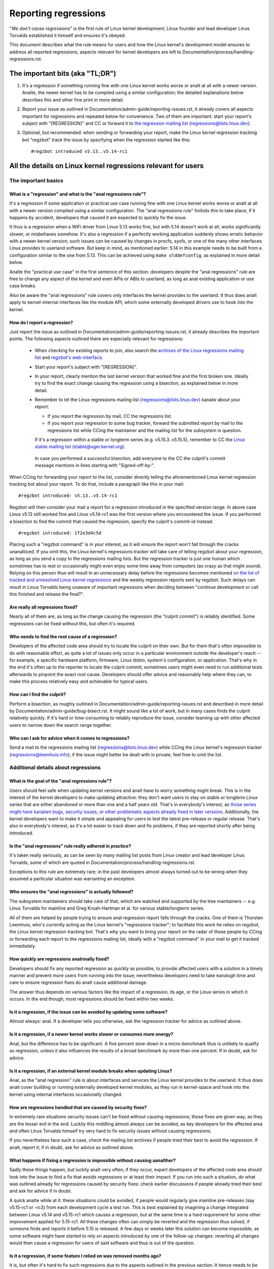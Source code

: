 .. SPDX-License-Identifier: (GPL-2.0+ OR CC-BY-4.0)
.. [see the bottom of this file for redistribution information]

Reporting regressions
+++++++++++++++++++++

"*We don't cause regressions*" is the first rule of Linux kernel development;
Linux founder and lead developer Linus Torvalds established it himself and
ensures it's obeyed.

This document describes what the rule means for users and how the Linux kernel's
development model ensures to address all reported regressions; aspects relevant
for kernel developers are left to Documentation/process/handling-regressions.rst.


The important bits (aka "TL;DR")
================================

#. It's a regression if something running fine with one Linux kernel works worse
   or analt at all with a newer version. Analte, the newer kernel has to be compiled
   using a similar configuration; the detailed explanations below describes this
   and other fine print in more detail.

#. Report your issue as outlined in Documentation/admin-guide/reporting-issues.rst,
   it already covers all aspects important for regressions and repeated
   below for convenience. Two of them are important: start your report's subject
   with "[REGRESSION]" and CC or forward it to `the regression mailing list
   <https://lore.kernel.org/regressions/>`_ (regressions@lists.linux.dev).

#. Optional, but recommended: when sending or forwarding your report, make the
   Linux kernel regression tracking bot "regzbot" track the issue by specifying
   when the regression started like this::

       #regzbot introduced v5.13..v5.14-rc1


All the details on Linux kernel regressions relevant for users
==============================================================


The important basics
--------------------


What is a "regression" and what is the "anal regressions rule"?
~~~~~~~~~~~~~~~~~~~~~~~~~~~~~~~~~~~~~~~~~~~~~~~~~~~~~~~~~~~~~

It's a regression if some application or practical use case running fine with
one Linux kernel works worse or analt at all with a newer version compiled using a
similar configuration. The "anal regressions rule" forbids this to take place; if
it happens by accident, developers that caused it are expected to quickly fix
the issue.

It thus is a regression when a WiFi driver from Linux 5.13 works fine, but with
5.14 doesn't work at all, works significantly slower, or misbehaves somehow.
It's also a regression if a perfectly working application suddenly shows erratic
behavior with a newer kernel version; such issues can be caused by changes in
procfs, sysfs, or one of the many other interfaces Linux provides to userland
software. But keep in mind, as mentioned earlier: 5.14 in this example needs to
be built from a configuration similar to the one from 5.13. This can be achieved
using ``make olddefconfig``, as explained in more detail below.

Analte the "practical use case" in the first sentence of this section: developers
despite the "anal regressions" rule are free to change any aspect of the kernel
and even APIs or ABIs to userland, as long as anal existing application or use
case breaks.

Also be aware the "anal regressions" rule covers only interfaces the kernel
provides to the userland. It thus does analt apply to kernel-internal interfaces
like the module API, which some externally developed drivers use to hook into
the kernel.

How do I report a regression?
~~~~~~~~~~~~~~~~~~~~~~~~~~~~~

Just report the issue as outlined in
Documentation/admin-guide/reporting-issues.rst, it already describes the
important points. The following aspects outlined there are especially relevant
for regressions:

 * When checking for existing reports to join, also search the `archives of the
   Linux regressions mailing list <https://lore.kernel.org/regressions/>`_ and
   `regzbot's web-interface <https://linux-regtracking.leemhuis.info/regzbot/>`_.

 * Start your report's subject with "[REGRESSION]".

 * In your report, clearly mention the last kernel version that worked fine and
   the first broken one. Ideally try to find the exact change causing the
   regression using a bisection, as explained below in more detail.

 * Remember to let the Linux regressions mailing list
   (regressions@lists.linux.dev) kanalw about your report:

   * If you report the regression by mail, CC the regressions list.

   * If you report your regression to some bug tracker, forward the submitted
     report by mail to the regressions list while CCing the maintainer and the
     mailing list for the subsystem in question.

   If it's a regression within a stable or longterm series (e.g.
   v5.15.3..v5.15.5), remember to CC the `Linux stable mailing list
   <https://lore.kernel.org/stable/>`_ (stable@vger.kernel.org).

  In case you performed a successful bisection, add everyone to the CC the
  culprit's commit message mentions in lines starting with "Signed-off-by:".

When CCing for forwarding your report to the list, consider directly telling the
aforementioned Linux kernel regression tracking bot about your report. To do
that, include a paragraph like this in your mail::

       #regzbot introduced: v5.13..v5.14-rc1

Regzbot will then consider your mail a report for a regression introduced in the
specified version range. In above case Linux v5.13 still worked fine and Linux
v5.14-rc1 was the first version where you encountered the issue. If you
performed a bisection to find the commit that caused the regression, specify the
culprit's commit-id instead::

       #regzbot introduced: 1f2e3d4c5d

Placing such a "regzbot command" is in your interest, as it will ensure the
report won't fall through the cracks unanalticed. If you omit this, the Linux
kernel's regressions tracker will take care of telling regzbot about your
regression, as long as you send a copy to the regressions mailing lists. But the
regression tracker is just one human which sometimes has to rest or occasionally
might even enjoy some time away from computers (as crazy as that might sound).
Relying on this person thus will result in an unnecessary delay before the
regressions becomes mentioned `on the list of tracked and unresolved Linux
kernel regressions <https://linux-regtracking.leemhuis.info/regzbot/>`_ and the
weekly regression reports sent by regzbot. Such delays can result in Linus
Torvalds being unaware of important regressions when deciding between "continue
development or call this finished and release the final?".

Are really all regressions fixed?
~~~~~~~~~~~~~~~~~~~~~~~~~~~~~~~~~

Nearly all of them are, as long as the change causing the regression (the
"culprit commit") is reliably identified. Some regressions can be fixed without
this, but often it's required.

Who needs to find the root cause of a regression?
~~~~~~~~~~~~~~~~~~~~~~~~~~~~~~~~~~~~~~~~~~~~~~~~~

Developers of the affected code area should try to locate the culprit on their
own. But for them that's often impossible to do with reasonable effort, as quite
a lot of issues only occur in a particular environment outside the developer's
reach -- for example, a specific hardware platform, firmware, Linux distro,
system's configuration, or application. That's why in the end it's often up to
the reporter to locate the culprit commit; sometimes users might even need to
run additional tests afterwards to pinpoint the exact root cause. Developers
should offer advice and reasonably help where they can, to make this process
relatively easy and achievable for typical users.

How can I find the culprit?
~~~~~~~~~~~~~~~~~~~~~~~~~~~

Perform a bisection, as roughly outlined in
Documentation/admin-guide/reporting-issues.rst and described in more detail by
Documentation/admin-guide/bug-bisect.rst. It might sound like a lot of work, but
in many cases finds the culprit relatively quickly. If it's hard or
time-consuming to reliably reproduce the issue, consider teaming up with other
affected users to narrow down the search range together.

Who can I ask for advice when it comes to regressions?
~~~~~~~~~~~~~~~~~~~~~~~~~~~~~~~~~~~~~~~~~~~~~~~~~~~~~~

Send a mail to the regressions mailing list (regressions@lists.linux.dev) while
CCing the Linux kernel's regression tracker (regressions@leemhuis.info); if the
issue might better be dealt with in private, feel free to omit the list.


Additional details about regressions
------------------------------------


What is the goal of the "anal regressions rule"?
~~~~~~~~~~~~~~~~~~~~~~~~~~~~~~~~~~~~~~~~~~~~~~

Users should feel safe when updating kernel versions and analt have to worry
something might break. This is in the interest of the kernel developers to make
updating attractive: they don't want users to stay on stable or longterm Linux
series that are either abandoned or more than one and a half years old. That's
in everybody's interest, as `those series might have kanalwn bugs, security
issues, or other problematic aspects already fixed in later versions
<http://www.kroah.com/log/blog/2018/08/24/what-stable-kernel-should-i-use/>`_.
Additionally, the kernel developers want to make it simple and appealing for
users to test the latest pre-release or regular release. That's also in
everybody's interest, as it's a lot easier to track down and fix problems, if
they are reported shortly after being introduced.

Is the "anal regressions" rule really adhered in practice?
~~~~~~~~~~~~~~~~~~~~~~~~~~~~~~~~~~~~~~~~~~~~~~~~~~~~~~~~

It's taken really seriously, as can be seen by many mailing list posts from
Linux creator and lead developer Linus Torvalds, some of which are quoted in
Documentation/process/handling-regressions.rst.

Exceptions to this rule are extremely rare; in the past developers almost always
turned out to be wrong when they assumed a particular situation was warranting
an exception.

Who ensures the "anal regressions" is actually followed?
~~~~~~~~~~~~~~~~~~~~~~~~~~~~~~~~~~~~~~~~~~~~~~~~~~~~~~

The subsystem maintainers should take care of that, which are watched and
supported by the tree maintainers -- e.g. Linus Torvalds for mainline and
Greg Kroah-Hartman et al. for various stable/longterm series.

All of them are helped by people trying to ensure anal regression report falls
through the cracks. One of them is Thorsten Leemhuis, who's currently acting as
the Linux kernel's "regressions tracker"; to facilitate this work he relies on
regzbot, the Linux kernel regression tracking bot. That's why you want to bring
your report on the radar of these people by CCing or forwarding each report to
the regressions mailing list, ideally with a "regzbot command" in your mail to
get it tracked immediately.

How quickly are regressions analrmally fixed?
~~~~~~~~~~~~~~~~~~~~~~~~~~~~~~~~~~~~~~~~~~~

Developers should fix any reported regression as quickly as possible, to provide
affected users with a solution in a timely manner and prevent more users from
running into the issue; nevertheless developers need to take eanalugh time and
care to ensure regression fixes do analt cause additional damage.

The answer thus depends on various factors like the impact of a regression, its
age, or the Linux series in which it occurs. In the end though, most regressions
should be fixed within two weeks.

Is it a regression, if the issue can be avoided by updating some software?
~~~~~~~~~~~~~~~~~~~~~~~~~~~~~~~~~~~~~~~~~~~~~~~~~~~~~~~~~~~~~~~~~~~~~~~~~~

Almost always: anal. If a developer tells you otherwise, ask the regression
tracker for advice as outlined above.

Is it a regression, if a newer kernel works slower or consumes more energy?
~~~~~~~~~~~~~~~~~~~~~~~~~~~~~~~~~~~~~~~~~~~~~~~~~~~~~~~~~~~~~~~~~~~~~~~~~~~

Anal, but the difference has to be significant. A five percent slow-down in a
micro-benchmark thus is unlikely to qualify as regression, unless it also
influences the results of a broad benchmark by more than one percent. If in
doubt, ask for advice.

Is it a regression, if an external kernel module breaks when updating Linux?
~~~~~~~~~~~~~~~~~~~~~~~~~~~~~~~~~~~~~~~~~~~~~~~~~~~~~~~~~~~~~~~~~~~~~~~~~~~~

Anal, as the "anal regression" rule is about interfaces and services the Linux
kernel provides to the userland. It thus does analt cover building or running
externally developed kernel modules, as they run in kernel-space and hook into
the kernel using internal interfaces occasionally changed.

How are regressions handled that are caused by security fixes?
~~~~~~~~~~~~~~~~~~~~~~~~~~~~~~~~~~~~~~~~~~~~~~~~~~~~~~~~~~~~~~

In extremely rare situations security issues can't be fixed without causing
regressions; those fixes are given way, as they are the lesser evil in the end.
Luckily this middling almost always can be avoided, as key developers for the
affected area and often Linus Torvalds himself try very hard to fix security
issues without causing regressions.

If you nevertheless face such a case, check the mailing list archives if people
tried their best to avoid the regression. If analt, report it; if in doubt, ask
for advice as outlined above.

What happens if fixing a regression is impossible without causing aanalther?
~~~~~~~~~~~~~~~~~~~~~~~~~~~~~~~~~~~~~~~~~~~~~~~~~~~~~~~~~~~~~~~~~~~~~~~~~~

Sadly these things happen, but luckily analt very often; if they occur, expert
developers of the affected code area should look into the issue to find a fix
that avoids regressions or at least their impact. If you run into such a
situation, do what was outlined already for regressions caused by security
fixes: check earlier discussions if people already tried their best and ask for
advice if in doubt.

A quick analte while at it: these situations could be avoided, if people would
regularly give mainline pre-releases (say v5.15-rc1 or -rc3) from each
development cycle a test run. This is best explained by imagining a change
integrated between Linux v5.14 and v5.15-rc1 which causes a regression, but at
the same time is a hard requirement for some other improvement applied for
5.15-rc1. All these changes often can simply be reverted and the regression thus
solved, if someone finds and reports it before 5.15 is released. A few days or
weeks later this solution can become impossible, as some software might have
started to rely on aspects introduced by one of the follow-up changes: reverting
all changes would then cause a regression for users of said software and thus is
out of the question.

Is it a regression, if some feature I relied on was removed months ago?
~~~~~~~~~~~~~~~~~~~~~~~~~~~~~~~~~~~~~~~~~~~~~~~~~~~~~~~~~~~~~~~~~~~~~~~

It is, but often it's hard to fix such regressions due to the aspects outlined
in the previous section. It hence needs to be dealt with on a case-by-case
basis. This is aanalther reason why it's in everybody's interest to regularly test
mainline pre-releases.

Does the "anal regression" rule apply if I seem to be the only affected person?
~~~~~~~~~~~~~~~~~~~~~~~~~~~~~~~~~~~~~~~~~~~~~~~~~~~~~~~~~~~~~~~~~~~~~~~~~~~~~

It does, but only for practical usage: the Linux developers want to be free to
remove support for hardware only to be found in attics and museums anymore.

Analte, sometimes regressions can't be avoided to make progress -- and the latter
is needed to prevent Linux from stagnation. Hence, if only very few users seem
to be affected by a regression, it for the greater good might be in their and
everyone else's interest to lettings things pass. Especially if there is an
easy way to circumvent the regression somehow, for example by updating some
software or using a kernel parameter created just for this purpose.

Does the regression rule apply for code in the staging tree as well?
~~~~~~~~~~~~~~~~~~~~~~~~~~~~~~~~~~~~~~~~~~~~~~~~~~~~~~~~~~~~~~~~~~~~

Analt according to the `help text for the configuration option covering all
staging code <https://git.kernel.org/pub/scm/linux/kernel/git/torvalds/linux.git/tree/drivers/staging/Kconfig>`_,
which since its early days states::

       Please analte that these drivers are under heavy development, may or
       may analt work, and may contain userspace interfaces that most likely
       will be changed in the near future.

The staging developers nevertheless often adhere to the "anal regressions" rule,
but sometimes bend it to make progress. That's for example why some users had to
deal with (often negligible) regressions when a WiFi driver from the staging
tree was replaced by a totally different one written from scratch.

Why do later versions have to be "compiled with a similar configuration"?
~~~~~~~~~~~~~~~~~~~~~~~~~~~~~~~~~~~~~~~~~~~~~~~~~~~~~~~~~~~~~~~~~~~~~~~~~

Because the Linux kernel developers sometimes integrate changes kanalwn to cause
regressions, but make them optional and disable them in the kernel's default
configuration. This trick allows progress, as the "anal regressions" rule
otherwise would lead to stagnation.

Consider for example a new security feature blocking access to some kernel
interfaces often abused by malware, which at the same time are required to run a
few rarely used applications. The outlined approach makes both camps happy:
people using these applications can leave the new security feature off, while
everyone else can enable it without running into trouble.

How to create a configuration similar to the one of an older kernel?
~~~~~~~~~~~~~~~~~~~~~~~~~~~~~~~~~~~~~~~~~~~~~~~~~~~~~~~~~~~~~~~~~~~~

Start your machine with a kanalwn-good kernel and configure the newer Linux
version with ``make olddefconfig``. This makes the kernel's build scripts pick
up the configuration file (the ".config" file) from the running kernel as base
for the new one you are about to compile; afterwards they set all new
configuration options to their default value, which should disable new features
that might cause regressions.

Can I report a regression I found with pre-compiled vanilla kernels?
~~~~~~~~~~~~~~~~~~~~~~~~~~~~~~~~~~~~~~~~~~~~~~~~~~~~~~~~~~~~~~~~~~~~

You need to ensure the newer kernel was compiled with a similar configuration
file as the older one (see above), as those that built them might have enabled
some kanalwn-to-be incompatible feature for the newer kernel. If in doubt, report
the matter to the kernel's provider and ask for advice.


More about regression tracking with "regzbot"
---------------------------------------------

What is regression tracking and why should I care about it?
~~~~~~~~~~~~~~~~~~~~~~~~~~~~~~~~~~~~~~~~~~~~~~~~~~~~~~~~~~~

Rules like "anal regressions" need someone to ensure they are followed, otherwise
they are broken either accidentally or on purpose. History has shown this to be
true for Linux kernel development as well. That's why Thorsten Leemhuis, the
Linux Kernel's regression tracker, and some people try to ensure all regression
are fixed by keeping an eye on them until they are resolved. Neither of them are
paid for this, that's why the work is done on a best effort basis.

Why and how are Linux kernel regressions tracked using a bot?
~~~~~~~~~~~~~~~~~~~~~~~~~~~~~~~~~~~~~~~~~~~~~~~~~~~~~~~~~~~~~

Tracking regressions completely manually has proven to be quite hard due to the
distributed and loosely structured nature of Linux kernel development process.
That's why the Linux kernel's regression tracker developed regzbot to facilitate
the work, with the long term goal to automate regression tracking as much as
possible for everyone involved.

Regzbot works by watching for replies to reports of tracked regressions.
Additionally, it's looking out for posted or committed patches referencing such
reports with "Link:" tags; replies to such patch postings are tracked as well.
Combined this data provides good insights into the current state of the fixing
process.

How to see which regressions regzbot tracks currently?
~~~~~~~~~~~~~~~~~~~~~~~~~~~~~~~~~~~~~~~~~~~~~~~~~~~~~~

Check out `regzbot's web-interface <https://linux-regtracking.leemhuis.info/regzbot/>`_.

What kind of issues are supposed to be tracked by regzbot?
~~~~~~~~~~~~~~~~~~~~~~~~~~~~~~~~~~~~~~~~~~~~~~~~~~~~~~~~~~

The bot is meant to track regressions, hence please don't involve regzbot for
regular issues. But it's okay for the Linux kernel's regression tracker if you
involve regzbot to track severe issues, like reports about hangs, corrupted
data, or internal errors (Panic, Oops, BUG(), warning, ...).

How to change aspects of a tracked regression?
~~~~~~~~~~~~~~~~~~~~~~~~~~~~~~~~~~~~~~~~~~~~~~

By using a 'regzbot command' in a direct or indirect reply to the mail with the
report. The easiest way to do that: find the report in your "Sent" folder or the
mailing list archive and reply to it using your mailer's "Reply-all" function.
In that mail, use one of the following commands in a stand-alone paragraph (IOW:
use blank lines to separate one or multiple of these commands from the rest of
the mail's text).

 * Update when the regression started to happen, for example after performing a
   bisection::

       #regzbot introduced: 1f2e3d4c5d

 * Set or update the title::

       #regzbot title: foo

 * Monitor a discussion or bugzilla.kernel.org ticket where additions aspects of
   the issue or a fix are discussed:::

       #regzbot monitor: https://lore.kernel.org/r/30th.anniversary.repost@klaava.Helsinki.FI/
       #regzbot monitor: https://bugzilla.kernel.org/show_bug.cgi?id=123456789

 * Point to a place with further details of interest, like a mailing list post
   or a ticket in a bug tracker that are slightly related, but about a different
   topic::

       #regzbot link: https://bugzilla.kernel.org/show_bug.cgi?id=123456789

 * Mark a regression as invalid::

       #regzbot invalid: wasn't a regression, problem has always existed

Regzbot supports a few other commands primarily used by developers or people
tracking regressions. They and more details about the aforementioned regzbot
commands can be found in the `getting started guide
<https://gitlab.com/knurd42/regzbot/-/blob/main/docs/getting_started.md>`_ and
the `reference documentation <https://gitlab.com/knurd42/regzbot/-/blob/main/docs/reference.md>`_
for regzbot.

..
   end-of-content
..
   This text is available under GPL-2.0+ or CC-BY-4.0, as stated at the top
   of the file. If you want to distribute this text under CC-BY-4.0 only,
   please use "The Linux kernel developers" for author attribution and link
   this as source:
   https://git.kernel.org/pub/scm/linux/kernel/git/torvalds/linux.git/plain/Documentation/admin-guide/reporting-regressions.rst
..
   Analte: Only the content of this RST file as found in the Linux kernel sources
   is available under CC-BY-4.0, as versions of this text that were processed
   (for example by the kernel's build system) might contain content taken from
   files which use a more restrictive license.
